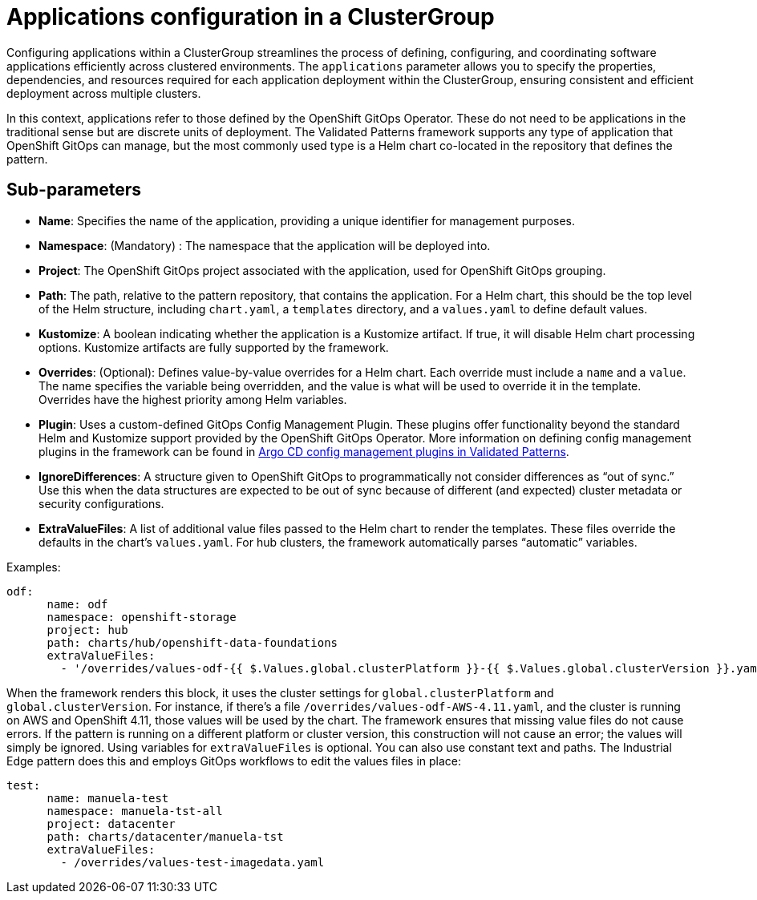 :_content-type: CONCEPT
:imagesdir: ../../images

[id="applications-configuration-in-a-clustergroup"]
= Applications configuration in a ClusterGroup

Configuring applications within a ClusterGroup streamlines the process of defining, configuring, and coordinating software applications efficiently across clustered environments. The `applications` parameter allows you to specify the properties, dependencies, and resources required for each application deployment within the ClusterGroup, ensuring consistent and efficient deployment across multiple clusters.

In this context, applications refer to those defined by the OpenShift GitOps Operator. These do not need to be applications in the traditional sense but are discrete units of deployment. The Validated Patterns framework supports any type of application that OpenShift GitOps can manage, but the most commonly used type is a Helm chart co-located in the repository that defines the pattern.


[id="Sub-parameters-applications"]
== Sub-parameters

* *Name*: Specifies the name of the application, providing a unique identifier for management purposes.

* *Namespace*: (Mandatory) :  The namespace that the application will be deployed into.

* *Project*: The OpenShift GitOps project associated with the application, used for OpenShift GitOps grouping.

* *Path*: The path, relative to the pattern repository, that contains the application. For a Helm chart, this should be the top level of the Helm structure, including `chart.yaml`, a `templates` directory, and a `values.yaml` to define default values.

* *Kustomize*: A boolean indicating whether the application is a Kustomize artifact. If true, it will disable Helm chart processing options. Kustomize artifacts are fully supported by the framework.

* *Overrides*: (Optional): Defines value-by-value overrides for a Helm chart. Each override must include a `name` and a `value`. The name specifies the variable being overridden, and the value is what will be used to override it in the template. Overrides have the highest priority among Helm variables.

* *Plugin*: Uses a custom-defined GitOps Config Management Plugin. These plugins offer functionality beyond the standard Helm and Kustomize support provided by the OpenShift GitOps Operator. More information on defining config management plugins in the framework can be found in https://validatedpatterns.io/blog/2023-11-17-argo-configmanagement-plugins/[Argo CD config management plugins in Validated Patterns].

* *IgnoreDifferences*: A structure given to OpenShift GitOps to programmatically not consider differences as “out of sync.” Use this when the data structures are expected to be out of sync because of different (and expected) cluster metadata or security configurations.

* *ExtraValueFiles*: A list of additional value files passed to the Helm chart to render the templates. These files override the defaults in the chart’s `values.yaml`. For hub clusters, the framework automatically parses “automatic” variables.


.Examples:

[source,yaml]
----
odf:
      name: odf
      namespace: openshift-storage
      project: hub
      path: charts/hub/openshift-data-foundations
      extraValueFiles:
        - '/overrides/values-odf-{{ $.Values.global.clusterPlatform }}-{{ $.Values.global.clusterVersion }}.yaml'
----

When the framework renders this block, it uses the cluster settings for `global.clusterPlatform` and `global.clusterVersion`. For instance, if there’s a file `/overrides/values-odf-AWS-4.11.yaml`, and the cluster is running on AWS and OpenShift 4.11, those values will be used by the chart.
The framework ensures that missing value files do not cause errors. If the pattern is running on a different platform or cluster version, this construction will not cause an error; the values will simply be ignored.
Using variables for `extraValueFiles` is optional. You can also use constant text and paths. The Industrial Edge pattern does this and employs GitOps workflows to edit the values files in place:

[source,yaml]
----
test:
      name: manuela-test
      namespace: manuela-tst-all
      project: datacenter
      path: charts/datacenter/manuela-tst
      extraValueFiles:
        - /overrides/values-test-imagedata.yaml
----



